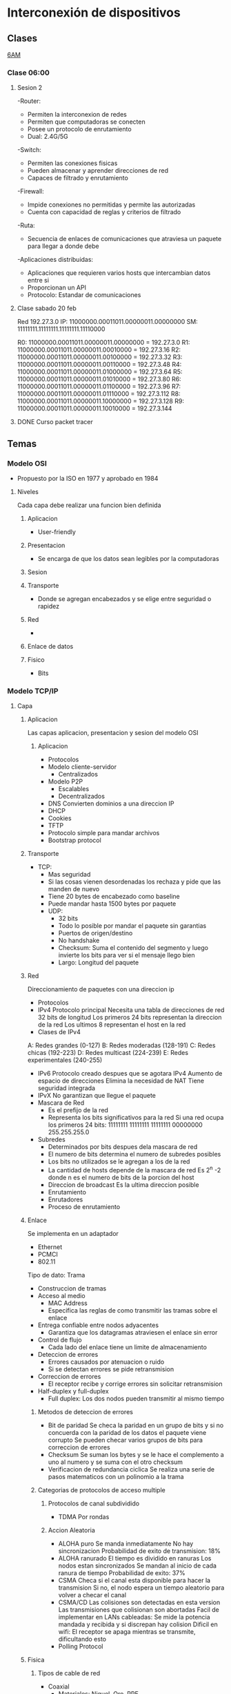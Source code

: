 #+STARTUP: hidestars

* Interconexión de dispositivos
** Clases
  [[https://itesm.zoom.us/j/2388203098][6AM]]
*** Clase 06:00
**** Sesion 2
     -Router:
       + Permiten la interconexion de redes
       + Permiten que computadoras se conecten
       + Posee un protocolo de enrutamiento
       + Dual: 2.4G/5G
    -Switch:
       + Permiten las conexiones fisicas
       + Pueden almacenar y aprender direcciones de red
       + Capaces de filtrado y enrutamiento
    -Firewall:
       + Impide conexiones no permitidas y permite las autorizadas
       + Cuenta con capacidad de reglas y criterios de filtrado
    -Ruta:
       + Secuencia de enlaces de comunicaciones que atraviesa un paquete para llegar a donde debe
    -Aplicaciones distribuidas:
       + Aplicaciones que requieren varios hosts que intercambian datos entre si
       + Proporcionan un API
       + Protocolo: Estandar de comunicaciones
**** Clase sabado 20 feb
     Red 192.27.3.0
     IP: 11000000.00011011.00000011.00000000
     SM: 11111111.11111111.11111111.11110000
     # Maximo de redes = 16
     R0: 11000000.00011011.00000011.00000000 = 192.27.3.0
     R1: 11000000.00011011.00000011.00010000 = 192.27.3.16
     R2: 11000000.00011011.00000011.00100000 = 192.27.3.32
     R3: 11000000.00011011.00000011.00110000 = 192.27.3.48
     R4: 11000000.00011011.00000011.01000000 = 192.27.3.64
     R5: 11000000.00011011.00000011.01010000 = 192.27.3.80
     R6: 11000000.00011011.00000011.01100000 = 192.27.3.96
     R7: 11000000.00011011.00000011.01110000 = 192.27.3.112
     R8: 11000000.00011011.00000011.10000000 = 192.27.3.128
     R9: 11000000.00011011.00000011.10010000 = 192.27.3.144
**** DONE Curso packet tracer
CLOSED: [2021-02-15 Mon 06:05]
** Temas
*** Modelo OSI
- Propuesto por la ISO en 1977 y aprobado en 1984
**** Niveles
Cada capa debe realizar una funcion bien definida
***** Aplicacion
+ User-friendly
***** Presentacion
+ Se encarga de que los datos sean legibles por la computadoras
***** Sesion

***** Transporte
+ Donde se agregan encabezados y se elige entre seguridad o rapidez
***** Red
+
***** Enlace de datos
***** Fisico
+ Bits
*** Modelo TCP/IP
**** Capa
***** Aplicacion
Las capas aplicacion, presentacion y sesion del modelo OSI
****** Aplicacion
      + Protocolos
      + Modelo cliente-servidor
        - Centralizados
      + Modelo P2P
        - Escalables
        - Decentralizados
      + DNS
        Convierten dominios a una direccion IP
      + DHCP
      + Cookies
      + TFTP
      + Protocolo simple para mandar archivos
      + Bootstrap protocol
***** Transporte
+ TCP:
   - Mas seguridad
   - Si las cosas vienen desordenadas los rechaza y pide que las manden de nuevo
   - Tiene 20 bytes de encabezado como baseline
   - Puede mandar hasta 1500 bytes por paquete
   + UDP:
    - 32 bits
    - Todo lo posible por mandar el paquete sin garantias
    - Puertos de origen/destino
    - No handshake
    - Checksum: Suma el contenido del segmento y luego invierte los bits para ver si el mensaje llego bien
    - Largo: Longitud del paquete
***** Red
      Direccionamiento de paquetes con una direccion ip
    + Protocolos
    - IPv4
      Protocolo principal
      Necesita una tabla de direcciones de red
      32 bits de longitud
      Los primeros 24 bits representan la direccion de la red
      Los ultimos 8 representan el host en la red
    + Clases de IPv4
    A: Redes grandes (0-127)
    B: Redes moderadas (128-191)
    C: Redes chicas (192-223)
    D: Redes multicast (224-239)
    E: Redes experimentales (240-255)
    - IPv6
      Protocolo creado despues que se agotara IPv4
      Aumento de espacio de direcciones
      Elimina la necesidad de NAT
      Tiene seguridad integrada
    - IPvX
      No garantizan que llegue el paquete
    + Mascara de Red
      - Es el prefijo de la red
      - Representa los bits significativos para la red
        Si una red ocupa los primeros 24 bits:
        11111111 11111111 11111111 00000000
        255.255.255.0
    + Subredes
      - Determinados por bits despues dela mascara de red
      - El numero de bits determina el numero de subredes posibles
      - Los bits no utilizados se le agregan a los de la red
      - La cantidad de hosts depende de la mascara de red
        Es 2^n -2 donde n es el numero de bits de la porcion del host
      - Direccion de broadcast
        Es la ultima direccion posible
      - Enrutamiento
      - Enrutadores
      - Proceso de enrutamiento
***** Enlace
      Se implementa en un adaptador
      - Ethernet
      - PCMCI
      - 802.11
      Tipo de dato: Trama
      + Construccion de tramas
      + Acceso al medio
        - MAC Address
        - Especifica las reglas de como transmitir las tramas sobre el enlace
      + Entrega confiable entre nodos adyacentes
        - Garantiza que los datagramas atraviesen el enlace sin error 
      + Control de flujo
        - Cada lado del enlace tiene un limite de almacenamiento
      + Deteccion de errores
        - Errores causados por atenuacion o ruido
        - Si se detectan errores se pide retransmision
      + Correccion de errores
        - El receptor recibe y corrige errores sin solicitar retransmision
      + Half-duplex y full-duplex
        - Full duplex: Los dos nodos pueden transmitir al mismo tiempo
****** Metodos de deteccion de errores 
       + Bit de paridad
         Se checa la paridad en un grupo de bits y si no concuerda con la paridad de los datos el paquete viene corrupto
         Se pueden checar varios grupos de bits para correccion de errores
       + Checksum
         Se suman los bytes y se le hace el complemento a uno al numero y
         se suma con el otro checksum
       + Verificacion de redundancia ciclica
         Se realiza una serie de pasos matematicos con un polinomio a la trama
****** Categorias de protocolos de acceso multiple
******* Protocolos de canal subdividido
        + TDMA
          Por rondas
******* Accion Aleatoria
        + ALOHA puro
          Se manda inmediatamente
          No hay sincronizacion
          Probabilidad de exito de transmision: 18%
        + ALOHA ranurado
          El tiempo es dividido en ranuras
          Los nodos estan sincronizados
          Se mandan al inicio de cada ranura de tiempo
          Probabilidad de exito: 37%
        + CSMA
          Checa si el canal esta disponible para hacer la transmision
          Si no, el nodo espera un tiempo aleatorio para volver a checar el canal
        + CSMA/CD
          Las colisiones son detectadas en esta version
          Las transmisiones que colisionan son abortadas
          Facil de implementar en LANs cableadas:
            Se mide la potencia mandada y recibida y si discrepan hay colision
          Dificil en wifi:
            El receptor se apaga mientras se transmite, dificultando esto
        + Polling Protocol
***** Fisica
****** Tipos de cable de red 
       + Coaxial
         - Materiales: Niquel, Oro, PPE
         - Fiabilidad de transmision: Moderada-alta
         - Ancho de banda: Moderado-alto
         - Seguridad: Baja a moderada
         - Costo: Moderado-caro
         - Conector: BNC
          
       + Par trenzado (UTP, STP)
         - Materiales: Cobre
         - Fiabilidad de transmision: Bajo-moderado
         - Ancho de banda: Bajo-alto
         - Seguridad: Baja-moderada
         - Costo: Bajo-moderado
         - Conector: Rj-45
           
       + Fibra optica
         - Materiales: Silica
         - Fiabilidad de transmision: Alta
         - Ancho de banda: Muy alto
         - Seguridad: Alta
         - Costo: Alto
         - Conector: SC
         - Interferencia: Ninguna
           
*** Topologias
+ Fisica
+ Digital
**** Formas
+ Punto a Punto
+ Estrella/ Hub & Spoke
+ De Arbol
+ Estrella Extendida
*** VLSM
*** Vlans en switch
    vlan x
    name x

    interface y/y
    switchport access vlan x

    En el gateway
    switchport mode trunk
** Proyecto
*** Cambios fase 2
    - Poner el servidor de IoT en una vlan extra
      
** Tareas
*** DONE Bellman-ford implementado
    CLOSED: [2021-02-28 Sun 18:51]
*** Proyecto
**** DONE Entrega 1
CLOSED: [2021-02-21 Sun 15:52] DEADLINE: <2021-02-19 Fri 22:59>
**** DONE Entrega 2
     CLOSED: [2021-03-02 Tue 06:18]
*** Video argumentativo
    - Red iniciales con modems inalambricos no configurables
    - Diseño de red (fisico y logico)
      vlan extra para el servidor de empresa iot
    - Configuracion
      cambios:
      switches y routers acomodados para hacer vlans
      access points en vez de routers inalambricos 
      servidores extras en vlans inalambricas para dhcp
